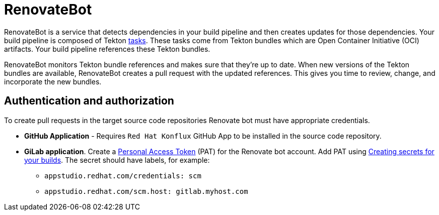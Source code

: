 = RenovateBot

RenovateBot is a service that detects dependencies in your build pipeline and then creates updates for those dependencies. Your build pipeline is composed of Tekton xref:glossary/index.adoc[tasks]. These tasks come from Tekton bundles which are Open Container Initiative (OCI) artifacts. Your build pipeline references these Tekton bundles. 

RenovateBot monitors Tekton bundle references and makes sure that they're up to date. When new versions of the Tekton bundles are available, RenovateBot creates a pull request with the updated references. This gives you time to review, change, and incorporate the new bundles.

== Authentication and authorization
To create pull requests in the target source code repositories Renovate bot must have appropriate credentials.

 * **GitHub Application** - Requires `Red Hat Konflux` GitHub App to be installed in the source code repository.

 * **GiLab application**. Create a link:https://docs.renovatebot.com/modules/platform/gitlab/#authentication[Personal Access Token] (PAT) for the Renovate bot account.  Add PAT using link:https://redhat-appstudio.github.io/docs.appstudio.io/Documentation/main/how-to-guides/configuring-builds/proc_creating-secrets-for-your-builds/[
Creating secrets for your builds].  The secret should have labels, for example:
  - `appstudio.redhat.com/credentials: scm`
  - `appstudio.redhat.com/scm.host: gitlab.myhost.com`
